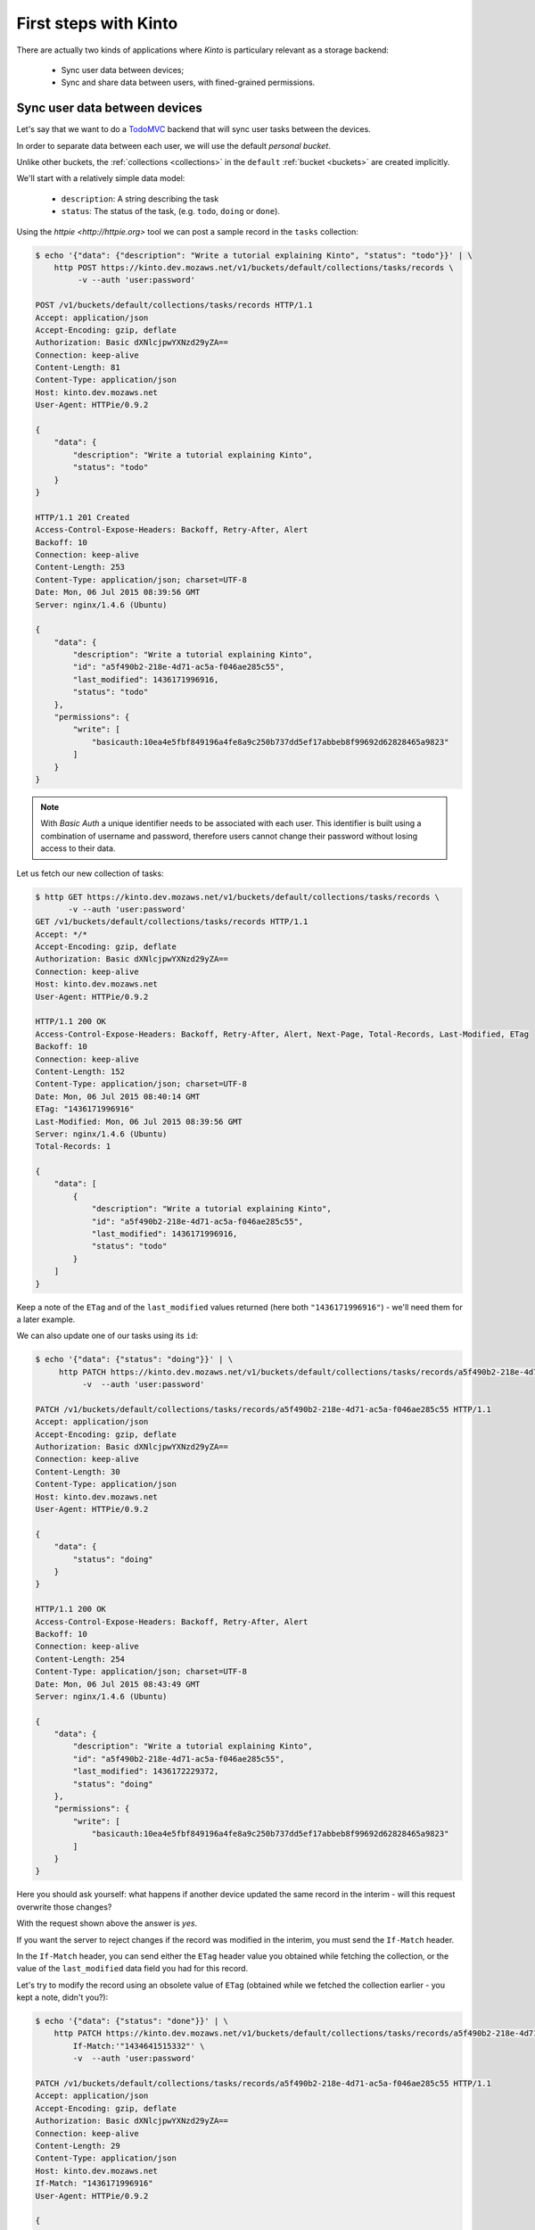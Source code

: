 .. _tutorial-first-steps:

First steps with Kinto
######################

There are actually two kinds of applications where *Kinto* is
particulary relevant as a storage backend:

  - Sync user data between devices;
  - Sync and share data between users, with fined-grained permissions.


Sync user data between devices
==============================

Let's say that we want to do a `TodoMVC <http://todomvc.com/>`_ backend that
will sync user tasks between the devices.

In order to separate data between each user, we will use the default
*personal bucket*.

Unlike other buckets, the :ref:`collections <collections>` in the ``default``
:ref:`bucket <buckets>` are created implicitly.

We'll start with a relatively simple data model:

  - ``description``: A string describing the task
  - ``status``: The status of the task, (e.g. ``todo``, ``doing`` or ``done``).

Using the `httpie <http://httpie.org>` tool we can post a sample record in the
``tasks`` collection:

.. code-block:: http

    $ echo '{"data": {"description": "Write a tutorial explaining Kinto", "status": "todo"}}' | \
        http POST https://kinto.dev.mozaws.net/v1/buckets/default/collections/tasks/records \
             -v --auth 'user:password'

    POST /v1/buckets/default/collections/tasks/records HTTP/1.1
    Accept: application/json
    Accept-Encoding: gzip, deflate
    Authorization: Basic dXNlcjpwYXNzd29yZA==
    Connection: keep-alive
    Content-Length: 81
    Content-Type: application/json
    Host: kinto.dev.mozaws.net
    User-Agent: HTTPie/0.9.2

    {
        "data": {
            "description": "Write a tutorial explaining Kinto",
            "status": "todo"
        }
    }

    HTTP/1.1 201 Created
    Access-Control-Expose-Headers: Backoff, Retry-After, Alert
    Backoff: 10
    Connection: keep-alive
    Content-Length: 253
    Content-Type: application/json; charset=UTF-8
    Date: Mon, 06 Jul 2015 08:39:56 GMT
    Server: nginx/1.4.6 (Ubuntu)

    {
        "data": {
            "description": "Write a tutorial explaining Kinto",
            "id": "a5f490b2-218e-4d71-ac5a-f046ae285c55",
            "last_modified": 1436171996916,
            "status": "todo"
        },
        "permissions": {
            "write": [
                "basicauth:10ea4e5fbf849196a4fe8a9c250b737dd5ef17abbeb8f99692d62828465a9823"
            ]
        }
    }

.. note::

    With *Basic Auth* a unique identifier needs to be associated with each
    user. This identifier is built using a combination of username and
    password, therefore users cannot change their password without losing
    access to their data.

Let us fetch our new collection of tasks:

.. code-block:: http

    $ http GET https://kinto.dev.mozaws.net/v1/buckets/default/collections/tasks/records \
           -v --auth 'user:password'
    GET /v1/buckets/default/collections/tasks/records HTTP/1.1
    Accept: */*
    Accept-Encoding: gzip, deflate
    Authorization: Basic dXNlcjpwYXNzd29yZA==
    Connection: keep-alive
    Host: kinto.dev.mozaws.net
    User-Agent: HTTPie/0.9.2

    HTTP/1.1 200 OK
    Access-Control-Expose-Headers: Backoff, Retry-After, Alert, Next-Page, Total-Records, Last-Modified, ETag
    Backoff: 10
    Connection: keep-alive
    Content-Length: 152
    Content-Type: application/json; charset=UTF-8
    Date: Mon, 06 Jul 2015 08:40:14 GMT
    ETag: "1436171996916"
    Last-Modified: Mon, 06 Jul 2015 08:39:56 GMT
    Server: nginx/1.4.6 (Ubuntu)
    Total-Records: 1

    {
        "data": [
            {
                "description": "Write a tutorial explaining Kinto",
                "id": "a5f490b2-218e-4d71-ac5a-f046ae285c55",
                "last_modified": 1436171996916,
                "status": "todo"
            }
        ]
    }


Keep a note of the ``ETag`` and of the ``last_modified`` values
returned (here both ``"1436171996916"``) - we'll need them for a later
example.

We can also update one of our tasks using its ``id``:

.. code-block:: http

    $ echo '{"data": {"status": "doing"}}' | \
         http PATCH https://kinto.dev.mozaws.net/v1/buckets/default/collections/tasks/records/a5f490b2-218e-4d71-ac5a-f046ae285c55 \
              -v  --auth 'user:password'

    PATCH /v1/buckets/default/collections/tasks/records/a5f490b2-218e-4d71-ac5a-f046ae285c55 HTTP/1.1
    Accept: application/json
    Accept-Encoding: gzip, deflate
    Authorization: Basic dXNlcjpwYXNzd29yZA==
    Connection: keep-alive
    Content-Length: 30
    Content-Type: application/json
    Host: kinto.dev.mozaws.net
    User-Agent: HTTPie/0.9.2

    {
        "data": {
            "status": "doing"
        }
    }

    HTTP/1.1 200 OK
    Access-Control-Expose-Headers: Backoff, Retry-After, Alert
    Backoff: 10
    Connection: keep-alive
    Content-Length: 254
    Content-Type: application/json; charset=UTF-8
    Date: Mon, 06 Jul 2015 08:43:49 GMT
    Server: nginx/1.4.6 (Ubuntu)

    {
        "data": {
            "description": "Write a tutorial explaining Kinto",
            "id": "a5f490b2-218e-4d71-ac5a-f046ae285c55",
            "last_modified": 1436172229372,
            "status": "doing"
        },
        "permissions": {
            "write": [
                "basicauth:10ea4e5fbf849196a4fe8a9c250b737dd5ef17abbeb8f99692d62828465a9823"
            ]
        }
    }

Here you should ask yourself: what happens if another device updated the same
record in the interim - will this request overwrite those changes?

With the request shown above the answer is *yes*.

If you want the server to reject changes if the record was modified in the
interim, you must send the ``If-Match`` header.

In the ``If-Match`` header, you can send either the ``ETag`` header value you
obtained while fetching the collection, or the value of the ``last_modified``
data field you had for this record.

Let's try to modify the record using an obsolete value of ``ETag`` (obtained
while we fetched the collection earlier - you kept a note, didn't you?):

.. code-block:: http

    $ echo '{"data": {"status": "done"}}' | \
        http PATCH https://kinto.dev.mozaws.net/v1/buckets/default/collections/tasks/records/a5f490b2-218e-4d71-ac5a-f046ae285c55 \
            If-Match:'"1434641515332"' \
            -v  --auth 'user:password'

    PATCH /v1/buckets/default/collections/tasks/records/a5f490b2-218e-4d71-ac5a-f046ae285c55 HTTP/1.1
    Accept: application/json
    Accept-Encoding: gzip, deflate
    Authorization: Basic dXNlcjpwYXNzd29yZA==
    Connection: keep-alive
    Content-Length: 29
    Content-Type: application/json
    Host: kinto.dev.mozaws.net
    If-Match: "1436171996916"
    User-Agent: HTTPie/0.9.2

    {
        "data": {
            "status": "done"
        }
    }

    HTTP/1.1 412 Precondition Failed
    Connection: keep-alive
    Content-Length: 98
    Content-Type: application/json; charset=UTF-8
    Date: Mon, 06 Jul 2015 08:45:07 GMT
    ETag: "1436172229372"
    Last-Modified: Mon, 06 Jul 2015 08:43:49 GMT
    Server: nginx/1.4.6 (Ubuntu)

    {
        "code": 412,
        "errno": 114,
        "error": "Precondition Failed",
        "message": "Resource was modified meanwhile"
    }

As expected here, the server rejects the modification with a ``412 Precondition Failed``
error response.

In order to update this record safely we can fetch the last version of this
single record and merge attributes locally:

.. code-block:: http

    $ http GET https://kinto.dev.mozaws.net/v1/buckets/default/collections/tasks/records/a5f490b2-218e-4d71-ac5a-f046ae285c55 \
           -v  --auth 'user:password'

    GET /v1/buckets/default/collections/tasks/records/a5f490b2-218e-4d71-ac5a-f046ae285c55 HTTP/1.1
    Accept: */*
    Accept-Encoding: gzip, deflate
    Authorization: Basic dXNlcjpwYXNzd29yZA==
    Connection: keep-alive
    Host: kinto.dev.mozaws.net
    User-Agent: HTTPie/0.9.2


    HTTP/1.1 200 OK
    Access-Control-Expose-Headers: Backoff, Retry-After, Alert, Last-Modified, ETag
    Backoff: 10
    Connection: keep-alive
    Content-Length: 254
    Content-Type: application/json; charset=UTF-8
    Date: Mon, 06 Jul 2015 08:45:57 GMT
    ETag: "1436172229372"
    Last-Modified: Mon, 06 Jul 2015 08:43:49 GMT
    Server: nginx/1.4.6 (Ubuntu)

    {
        "data": {
            "description": "Write a tutorial explaining Kinto",
            "id": "a5f490b2-218e-4d71-ac5a-f046ae285c55",
            "last_modified": 1436172229372,
            "status": "doing"
        },
        "permissions": {
            "write": [
                "basicauth:10ea4e5fbf849196a4fe8a9c250b737dd5ef17abbeb8f99692d62828465a9823"
            ]
        }
    }

The strategy to merge local changes is left to the client and might depend on
the client specifications. A *three-way merge* is possible when changes do
not affect the same fields or if both objects are equal. Prompting the user
to decide what version should be kept might also be an option.

Once merged, we can send back again our modifications using the last
record ``ETag`` value:

.. code-block:: http

    $ echo '{"data": {"status": "done"}}' | \
        http PATCH https://kinto.dev.mozaws.net/v1/buckets/default/collections/tasks/records/a5f490b2-218e-4d71-ac5a-f046ae285c55 \
            If-Match:'"1436172229372"' \
            -v  --auth 'user:password'

    PATCH /v1/buckets/default/collections/tasks/records/a5f490b2-218e-4d71-ac5a-f046ae285c55 HTTP/1.1
    Accept: application/json
    Accept-Encoding: gzip, deflate
    Authorization: Basic dXNlcjpwYXNzd29yZA==
    Connection: keep-alive
    Content-Length: 29
    Content-Type: application/json
    Host: kinto.dev.mozaws.net
    If-Match: "1436172229372"
    User-Agent: HTTPie/0.9.2

    {
        "data": {
            "status": "done"
        }
    }

    HTTP/1.1 200 OK
    Access-Control-Expose-Headers: Backoff, Retry-After, Alert
    Backoff: 10
    Connection: keep-alive
    Content-Length: 253
    Content-Type: application/json; charset=UTF-8
    Date: Mon, 06 Jul 2015 08:47:22 GMT
    Server: nginx/1.4.6 (Ubuntu)

    {
        "data": {
            "description": "Write a tutorial explaining Kinto",
            "id": "a5f490b2-218e-4d71-ac5a-f046ae285c55",
            "last_modified": 1436172442466,
            "status": "done"
        },
        "permissions": {
            "write": [
                "basicauth:10ea4e5fbf849196a4fe8a9c250b737dd5ef17abbeb8f99692d62828465a9823"
            ]
        }
    }


You can also delete the record and use the same mechanism to avoid conflicts:

.. code-block:: http

    $ http DELETE https://kinto.dev.mozaws.net/v1/buckets/default/collections/tasks/records/a5f490b2-218e-4d71-ac5a-f046ae285c55 \
           If-Match:'"1436172442466"' \
           -v  --auth 'user:password'

    DELETE /v1/buckets/default/collections/tasks/records/a5f490b2-218e-4d71-ac5a-f046ae285c55 HTTP/1.1
    Accept: */*
    Accept-Encoding: gzip, deflate
    Authorization: Basic dXNlcjpwYXNzd29yZA==
    Connection: keep-alive
    Content-Length: 0
    Host: kinto.dev.mozaws.net
    If-Match: "1436172442466"
    User-Agent: HTTPie/0.9.2


    HTTP/1.1 200 OK
    Access-Control-Expose-Headers: Backoff, Retry-After, Alert
    Backoff: 10
    Connection: keep-alive
    Content-Length: 99
    Content-Type: application/json; charset=UTF-8
    Date: Mon, 06 Jul 2015 08:48:21 GMT
    Server: nginx/1.4.6 (Ubuntu)

    {
        "data": {
            "deleted": true,
            "id": "a5f490b2-218e-4d71-ac5a-f046ae285c55",
            "last_modified": 1436172501156
        }
    }


Likewise, we can query the list of changes (updates and deletions) that occured
since we last fetched the collection.

Just add the ``_since`` querystring filter, using the value of any ``ETag`` (or
``last_modified`` data field):

.. code-block:: http

    $ http GET https://kinto.dev.mozaws.net/v1/buckets/default/collections/tasks/records?_since=1434642603605 \
           -v  --auth 'user:password'

    GET /v1/buckets/default/collections/tasks/records?_since=1434642603605 HTTP/1.1
    Accept: */*
    Accept-Encoding: gzip, deflate
    Authorization: Basic dXNlcjpwYXNzd29yZA==
    Connection: keep-alive
    Host: kinto.dev.mozaws.net
    User-Agent: HTTPie/0.9.2


    HTTP/1.1 200 OK
    Access-Control-Expose-Headers: Backoff, Retry-After, Alert, Next-Page, Total-Records, Last-Modified, ETag
    Backoff: 10
    Connection: keep-alive
    Content-Length: 101
    Content-Type: application/json; charset=UTF-8
    Date: Thu, 18 Jun 2015 16:29:54 GMT
    ETag: "1434641474977"
    Last-Modified: Thu, 18 Jun 2015 15:31:14 GMT
    Server: nginx/1.4.6 (Ubuntu)
    Total-Records: 0

    {
        "data": [
            {
                "deleted": true,
                "id": "a5f490b2-218e-4d71-ac5a-f046ae285c55",
                "last_modified": 1434644823180
            }
        ]
    }


The list will be empty if no change occurred. If you would prefer to receive a
``304 Not Modified`` response in this case, simply send the ``If-None-Match``
header with the last ``ETag`` value.


Sync and share data between users
=================================

In this example, instead of using the *personal bucket* we will create an
application-specific bucket called ``todo``.

.. code-block:: http

    $ http PUT https://kinto.dev.mozaws.net/v1/buckets/todo \
        -v --auth 'user:password'

    PUT /v1/buckets/todo HTTP/1.1
    Accept: application/json
    Accept-Encoding: gzip, deflate
    Authorization: Basic dXNlcjpwYXNzd29yZA==
    Connection: keep-alive
    Content-Length: 0
    Host: kinto.dev.mozaws.net
    User-Agent: HTTPie/0.9.2

    HTTP/1.1 201 Created
    Access-Control-Expose-Headers: Backoff, Retry-After, Alert
    Backoff: 10
    Connection: keep-alive
    Content-Length: 155
    Content-Type: application/json; charset=UTF-8
    Date: Thu, 18 Jun 2015 16:33:17 GMT
    Server: nginx/1.4.6 (Ubuntu)

    {
        "data": {
            "id": "todo",
            "last_modified": 1434645197868
        },
        "permissions": {
            "write": [
                "basicauth:10ea4e5fbf849196a4fe8a9c250b737dd5ef17abbeb8f99692d62828465a9823"
            ]
        }
    }

By default the creator is granted sole administrator privilees (see ``write``
permission). In order to allow collaboration additional permissions will need
to be granted.

In our case, we want people to be able to create and share tasks, so we will
create a ``tasks`` collection with the ``record:create`` permission for
authenticated users (i.e. ``system.Authenticated``):

.. code-block:: http

    $ echo '{"permissions": {"record:create": ["system.Authenticated"]}}' | \
        http PUT https://kinto.dev.mozaws.net/v1/buckets/todo/collections/tasks \
            -v --auth 'user:password'

    PUT /v1/buckets/todo/collections/tasks HTTP/1.1
    Accept: application/json
    Accept-Encoding: gzip, deflate
    Authorization: Basic dXNlcjpwYXNzd29yZA==
    Connection: keep-alive
    Content-Length: 61
    Content-Type: application/json
    Host: kinto.dev.mozaws.net
    User-Agent: HTTPie/0.9.2

    {
        "permissions": {
            "record:create": [
                "system.Authenticated"
            ]
        }
    }

    HTTP/1.1 201 Created
    Access-Control-Expose-Headers: Backoff, Retry-After, Alert
    Backoff: 10
    Connection: keep-alive
    Content-Length: 197
    Content-Type: application/json; charset=UTF-8
    Date: Thu, 18 Jun 2015 16:37:48 GMT
    Server: nginx/1.4.6 (Ubuntu)

    {
        "data": {
            "id": "tasks",
            "last_modified": 1434645468367
        },
        "permissions": {
            "record:create": [
                "system.Authenticated"
            ],
            "write": [
                "basicauth:10ea4e5fbf849196a4fe8a9c250b737dd5ef17abbeb8f99692d62828465a9823"
            ]
        }
    }

.. note::

   As you may noticed, you are automatically added to the ``write``
   permission of any objects you are creating.


Now Alice can create a task in this collection:

.. code-block:: http

    $ echo '{"data": {"description": "Alice task", "status": "todo"}}' | \
        http POST https://kinto.dev.mozaws.net/v1/buckets/todo/collections/tasks/records \
        -v --auth 'alice:alicepassword'

    POST /v1/buckets/todo/collections/tasks/records HTTP/1.1
    Accept: application/json
    Accept-Encoding: gzip, deflate
    Authorization: Basic YWxpY2U6YWxpY2VwYXNzd29yZA==
    Connection: keep-alive
    Content-Length: 59
    Content-Type: application/json
    Host: kinto.dev.mozaws.net
    User-Agent: HTTPie/0.9.2

    {
        "data": {
            "description": "Alice task",
            "status": "todo"
        }
    }

    HTTP/1.1 201 Created
    Access-Control-Expose-Headers: Backoff, Retry-After, Alert
    Backoff: 10
    Connection: keep-alive
    Content-Length: 231
    Content-Type: application/json; charset=UTF-8
    Date: Thu, 18 Jun 2015 16:41:50 GMT
    Server: nginx/1.4.6 (Ubuntu)

    {
        "data": {
            "description": "Alice task",
            "id": "2fa91620-f4fa-412e-aee0-957a7ad2dc0e",
            "last_modified": 1434645840590,
            "status": "todo"
        },
        "permissions": {
            "write": [
                "basicauth:9be2b51de8544fbed4539382d0885f8643c0185c90fb23201d7bbe86d70b4a44"
            ]
        }
    }

And Bob can also create a task:

.. code-block:: http

    $ echo '{"data": {"description": "Bob new task", "status": "todo"}}' | \
        http POST https://kinto.dev.mozaws.net/v1/buckets/todo/collections/tasks/records \
        -v --auth 'bob:bobpassword'

    POST /v1/buckets/todo/collections/tasks/records HTTP/1.1
    Accept: application/json
    Accept-Encoding: gzip, deflate
    Authorization: Basic Ym9iOmJvYnBhc3N3b3Jk
    Connection: keep-alive
    Content-Length: 60
    Content-Type: application/json
    Host: kinto.dev.mozaws.net
    User-Agent: HTTPie/0.9.2

    {
        "data": {
            "description": "Bob new task",
            "status": "todo"
        }
    }

    HTTP/1.1 201 Created
    Access-Control-Expose-Headers: Backoff, Retry-After, Alert
    Backoff: 10
    Connection: keep-alive
    Content-Length: 232
    Content-Type: application/json; charset=UTF-8
    Date: Thu, 18 Jun 2015 16:44:39 GMT
    Server: nginx/1.4.6 (Ubuntu)

    {
        "data": {
            "description": "Bob new task",
            "id": "10afe152-b5bb-4aff-b77e-10be44587057",
            "last_modified": 1434645879088,
            "status": "todo"
        },
        "permissions": {
            "write": [
                "basicauth:a103c2e714a04615783de8a03fef1c7fee221214387dd07993bb9aed1f2f2148"
            ]
        }
    }


If Alice wants to share a task with Bob, she can give him the ``read``
permission on her records:

.. code-block:: http

    $ echo '{"permissions": {
        "read": ["basicauth:a103c2e714a04615783de8a03fef1c7fee221214387dd07993bb9aed1f2f2148"]
    }}' | \
    http PATCH https://kinto.dev.mozaws.net/v1/buckets/todo/collections/tasks/records/2fa91620-f4fa-412e-aee0-957a7ad2dc0e \
        -v --auth 'alice:alicepassword'

    PATCH /v1/buckets/todo/collections/tasks/records/2fa91620-f4fa-412e-aee0-957a7ad2dc0e HTTP/1.1
    Accept: application/json
    Accept-Encoding: gzip, deflate
    Authorization: Basic YWxpY2U6YWxpY2VwYXNzd29yZA==
    Connection: keep-alive
    Content-Length: 118
    Content-Type: application/json
    Host: kinto.dev.mozaws.net
    User-Agent: HTTPie/0.9.2

    {
        "permissions": {
            "read": [
                "basicauth:a103c2e714a04615783de8a03fef1c7fee221214387dd07993bb9aed1f2f2148"
            ]
        }
    }

    HTTP/1.1 200 OK
    Access-Control-Expose-Headers: Backoff, Retry-After, Alert
    Backoff: 10
    Connection: keep-alive
    Content-Length: 273
    Content-Type: application/json; charset=UTF-8
    Date: Thu, 18 Jun 2015 16:50:57 GMT
    Server: nginx/1.4.6 (Ubuntu)

    {
        "data": {
            "id": "2fa91620-f4fa-412e-aee0-957a7ad2dc0e",
            "last_modified": 1434646257547
            "description": "Alice task",
            "status": "todo"
        },
        "permissions": {
            "read": [
                "basicauth:a103c2e714a04615783de8a03fef1c7fee221214387dd07993bb9aed1f2f2148"
            ],
            "write": [
                "basicauth:9be2b51de8544fbed4539382d0885f8643c0185c90fb23201d7bbe86d70b4a44"
            ]
        }
    }


If Bob want's to get the record list, he will get his records as well as Alice's ones:

.. code-block:: http

    $ http GET https://kinto.dev.mozaws.net/v1/buckets/todo/collections/tasks/records \
           -v --auth 'bob:bobpassword'

    GET /v1/buckets/todo/collections/tasks/records HTTP/1.1
    Accept: */*
    Accept-Encoding: gzip, deflate
    Authorization: Basic Ym9iOmJvYnBhc3N3b3Jk
    Connection: keep-alive
    Host: kinto.dev.mozaws.net
    User-Agent: HTTPie/0.9.2


    HTTP/1.1 200 OK
    Access-Control-Expose-Headers: Backoff, Retry-After, Alert, Content-Length, Next-Page, Total-Records, Last-Modified, ETag
    Content-Length: 371
    Content-Type: application/json; charset=UTF-8
    Etag: "1434646257547"
    Total-Records: 3

    {
        "data": [
            {
                "description": "Bob new task",
                "id": "10afe152-b5bb-4aff-b77e-10be44587057",
                "last_modified": 1434645879088,
                "status": "todo"
            },
            {
                "description": "Alice task",
                "id": "2fa91620-f4fa-412e-aee0-957a7ad2dc0e",
                "last_modified": 1434646257547,
                "status": "todo"
            }
        ]
    }


Working with groups
===================

To go further, you may want to allow users to share data with a group
of users.

Let's add the permission for authenticated users to create groups in the ``todo``
bucket:

.. code-block:: http

    $ echo '{"permissions": {"group:create": ["system.Authenticated"]}}' | \
        http PATCH https://kinto.dev.mozaws.net/v1/buckets/todo \
            -v --auth 'user:password'

    PATCH /v1/buckets/todo HTTP/1.1
    Accept: application/json
    Accept-Encoding: gzip, deflate
    Authorization: Basic dXNlcjpwYXNzd29yZA==
    Connection: keep-alive
    Content-Length: 72
    Content-Type: application/json
    Host: kinto.dev.mozaws.net
    User-Agent: HTTPie/0.9.2

    {
        "permissions": {
            "group:create": [
                "system.Authenticated"
            ]
        }
    }

    HTTP/1.1 200 OK
    Access-Control-Expose-Headers: Backoff, Retry-After, Alert
    Backoff: 10
    Connection: keep-alive
    Content-Length: 195
    Content-Type: application/json; charset=UTF-8
    Date: Thu, 18 Jun 2015 16:59:29 GMT
    Server: nginx/1.4.6 (Ubuntu)

    {
        "data": {
            "id": "todo",
            "last_modified": 1434646769990
        },
        "permissions": {
            "group:create": [
                "system.Authenticated"
            ],
            "write": [
                "basicauth:10ea4e5fbf849196a4fe8a9c250b737dd5ef17abbeb8f99692d62828465a9823"
            ]
        }
    }

Now Alice can create a group of her friends (Bob and Mary):

.. code-block:: http

    $ echo '{"data": {
        "members": ["basicauth:a103c2e714a04615783de8a03fef1c7fee221214387dd07993bb9aed1f2f2148",
                    "basicauth:8d1661a89bd2670f3c42616e3527fa30521743e4b9825fa4ea05adc45ef695b6"]
    }}' | http PUT https://kinto.dev.mozaws.net/v1/buckets/todo/groups/alice-friends \
        -v --auth 'alice:alicepassword'

    PUT /v1/buckets/todo/groups/alice-friends HTTP/1.1
    Accept: application/json
    Accept-Encoding: gzip, deflate
    Authorization: Basic YWxpY2U6YWxpY2VwYXNzd29yZA==
    Connection: keep-alive
    Content-Length: 180
    Content-Type: application/json
    Host: kinto.dev.mozaws.net
    User-Agent: HTTPie/0.9.2

    {
        "data": {
            "members": [
                "basicauth:a103c2e714a04615783de8a03fef1c7fee221214387dd07993bb9aed1f2f2148",
                "basicauth:8d1661a89bd2670f3c42616e3527fa30521743e4b9825fa4ea05adc45ef695b6"
            ]
        }
    }

    HTTP/1.1 201 Created
    Access-Control-Expose-Headers: Backoff, Retry-After, Alert
    Backoff: 10
    Connection: keep-alive
    Content-Length: 330
    Content-Type: application/json; charset=UTF-8
    Date: Thu, 18 Jun 2015 17:03:24 GMT
    Server: nginx/1.4.6 (Ubuntu)

    {
        "data": {
            "id": "alice-friends",
            "last_modified": 1434647004644,
            "members": [
                "basicauth:a103c2e714a04615783de8a03fef1c7fee221214387dd07993bb9aed1f2f2148",
                "basicauth:8d1661a89bd2670f3c42616e3527fa30521743e4b9825fa4ea05adc45ef695b6"
            ]
        },
        "permissions": {
            "write": [
                "basicauth:9be2b51de8544fbed4539382d0885f8643c0185c90fb23201d7bbe86d70b4a44"
            ]
        }
    }

Now Alice can share records directly with her group of friends:

.. code-block:: http

    $ echo '{
        "permissions": {
            "read": ["/buckets/todo/groups/alice-friends"]
        }
    }' | \
    http PATCH https://kinto.dev.mozaws.net/v1/buckets/todo/collections/tasks/records/2fa91620-f4fa-412e-aee0-957a7ad2dc0e \
        -v --auth 'alice:alicepassword'

    PATCH /v1/buckets/todo/collections/tasks/records/2fa91620-f4fa-412e-aee0-957a7ad2dc0e HTTP/1.1
    Accept: application/json
    Accept-Encoding: gzip, deflate
    Authorization: Basic YWxpY2U6YWxpY2VwYXNzd29yZA==
    Connection: keep-alive
    Content-Length: 122
    Content-Type: application/json
    Host: kinto.dev.mozaws.net
    User-Agent: HTTPie/0.9.2

    {
        "permissions": {
            "read": [
                "/buckets/todo/groups/alice-friends"
            ]
        }
    }

    HTTP/1.1 200 OK
    Access-Control-Expose-Headers: Backoff, Retry-After, Alert
    Backoff: 10
    Connection: keep-alive
    Content-Length: 237
    Content-Type: application/json; charset=UTF-8
    Date: Thu, 18 Jun 2015 17:06:09 GMT
    Server: nginx/1.4.6 (Ubuntu)

    {
        "data": {
            "id": "2fa91620-f4fa-412e-aee0-957a7ad2dc0e",
            "last_modified": 1434647169157
        },
        "permissions": {
            "read": [
                "basicauth:a103c2e714a04615783de8a03fef1c7fee221214387dd07993bb9aed1f2f2148",
                "/buckets/todo/groups/alice-friends"
            ],
            "write": [
                "basicauth:9be2b51de8544fbed4539382d0885f8643c0185c90fb23201d7bbe86d70b4a44"
            ]
        }
    }

And now Mary can access the record:

.. code-block:: http

    $ http GET https://kinto.dev.mozaws.net/v1/buckets/todo/collections/tasks/records/2fa91620-f4fa-412e-aee0-957a7ad2dc0e \
        -v --auth 'mary:marypassword'


.. note::

    The records of the personal bucket can also be shared! In order to obtain
    its ID, just use ``GET /buckets/default`` and then share its content using
    the full URL (e.g. ``/buckets/b86b26b8-be36-4eaa-9ed9-2e6de63a5252``)!


Conclusion
==========

In this tutorial you have seen some of the concepts exposed by *Kinto*:

- Using the default personal user bucket
- Handling synchronisation and conflicts
- Creating a bucket to share data between users
- Creating groups, collections and records
- Modifying objects permissions, for users and groups

More details about :ref:`permissions <permissions>`, :ref:`HTTP API headers and
status codes <api-endpoints>`.

.. note::

    We plan to improve our documentation and make sure it is as easy as
    possible to get started with *Kinto*.

    Please do not hesitate to :ref:`give us feedback <contributing>`, and if you are
    interested in making improvements, you're welcome to join us!
